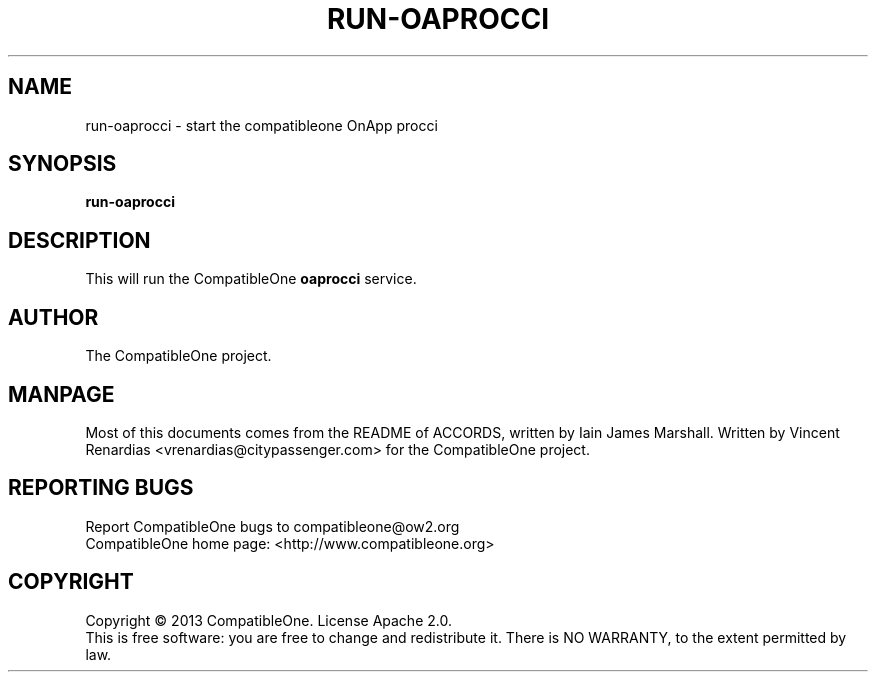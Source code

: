 .TH RUN-OAPROCCI "7" "June 2013" "CompatibleOne" "Platform"
.SH NAME
run\-oaprocci \- start the compatibleone OnApp procci
.SH SYNOPSIS
\fBrun-oaprocci\fR
.PP
.SH DESCRIPTION
.\" Add any additional description here
.PP
This will run the CompatibleOne \fBoaprocci\fR service.
.SH AUTHOR
The CompatibleOne project.
.SH MANPAGE
Most of this documents comes from the README of ACCORDS, written by Iain James Marshall.
Written by Vincent Renardias <vrenardias@citypassenger.com> for the CompatibleOne project.
.SH "REPORTING BUGS"
Report CompatibleOne bugs to compatibleone@ow2.org
.br
CompatibleOne home page: <http://www.compatibleone.org>
.SH COPYRIGHT
Copyright \(co 2013 CompatibleOne.
License Apache 2.0.
.br
This is free software: you are free to change and redistribute it.
There is NO WARRANTY, to the extent permitted by law.
